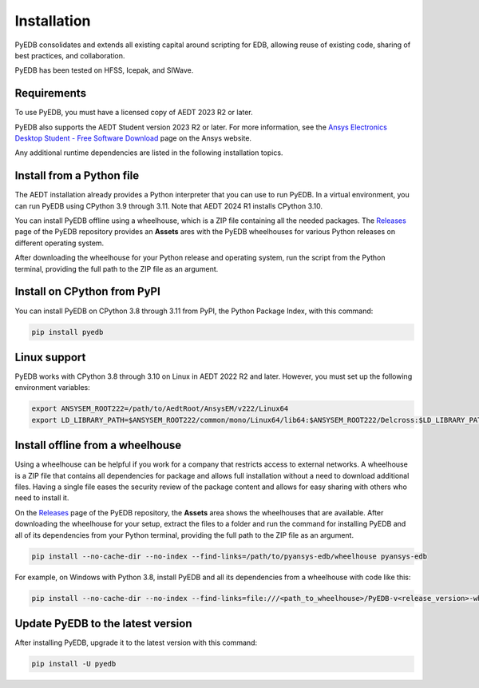 .. _install_pyedb:

Installation
============

PyEDB consolidates and extends all existing capital around scripting for EDB,
allowing reuse of existing code, sharing of best practices, and collaboration.

PyEDB has been tested on HFSS, Icepak, and SIWave.

Requirements
~~~~~~~~~~~~

To use PyEDB, you must have a licensed copy of AEDT 2023 R2 or later.

PyEDB also supports the AEDT Student version 2023 R2 or later. For more information, see the
`Ansys Electronics Desktop Student  - Free Software Download <https://www.ansys.com/academic/students/ansys-e
lectronics-desktop-student>`_ page on the Ansys website.

Any additional runtime dependencies are listed in the following installation topics.

Install from a Python file
~~~~~~~~~~~~~~~~~~~~~~~~~~

The AEDT installation already provides a Python interpreter that you can use to run PyEDB. In a virtual environment,
you can run PyEDB using CPython 3.9 through 3.11. Note that AEDT 2024 R1 installs CPython 3.10.

You can install PyEDB offline using a wheelhouse, which is a ZIP file containing all
the needed packages. The `Releases <https://github.com/ansys-internal/pyansys-edb/releases>`_
page of the PyEDB repository provides an **Assets** ares with the PyEDB wheelhouses for
various Python releases on different operating system.

After downloading the wheelhouse for your Python release and operating system,
run the script from the Python terminal, providing the full path to the ZIP file
as an argument.

Install on CPython from PyPI
~~~~~~~~~~~~~~~~~~~~~~~~~~~~

You can install PyEDB on CPython 3.8 through 3.11 from PyPI, the Python Package Index,
with this command:

.. code:: shell

    pip install pyedb

Linux support
~~~~~~~~~~~~~

PyEDB works with CPython 3.8 through 3.10 on Linux in AEDT 2022 R2 and later.
However, you must set up the following environment variables:

.. code::

    export ANSYSEM_ROOT222=/path/to/AedtRoot/AnsysEM/v222/Linux64
    export LD_LIBRARY_PATH=$ANSYSEM_ROOT222/common/mono/Linux64/lib64:$ANSYSEM_ROOT222/Delcross:$LD_LIBRARY_PATH

.. _install_pyedb_from_wheelhouse:

Install offline from a wheelhouse
~~~~~~~~~~~~~~~~~~~~~~~~~~~~~~~~~

Using a wheelhouse can be helpful if you work for a company that restricts access
to external networks. A wheelhouse is a ZIP file that contains all dependencies
for package and allows full installation without a need to download additional files.
Having a single file eases the security review of the package content and allows for
easy sharing with others who need to install it.

On the `Releases <https://github.com/ansys-internal/pyansys-edb/releases>`_ page of the PyEDB repository,
the **Assets** area shows the wheelhouses that are available. After downloading the wheelhouse for your setup,
extract the files to a folder and run the command for installing PyEDB and all of its dependencies
from your Python terminal, providing the full path to the ZIP file as an argument.

.. code:: shell

   pip install --no-cache-dir --no-index --find-links=/path/to/pyansys-edb/wheelhouse pyansys-edb

For example, on Windows with Python 3.8, install PyEDB and all its dependencies from a
wheelhouse with code like this:

.. code::

    pip install --no-cache-dir --no-index --find-links=file:///<path_to_wheelhouse>/PyEDB-v<release_version>-wheelhouse-Windows-3.8 pyedb


Update PyEDB to the latest version
~~~~~~~~~~~~~~~~~~~~~~~~~~~~~~~~~~~

After installing PyEDB, upgrade it to the latest version with this command:

.. code:: bash

    pip install -U pyedb
